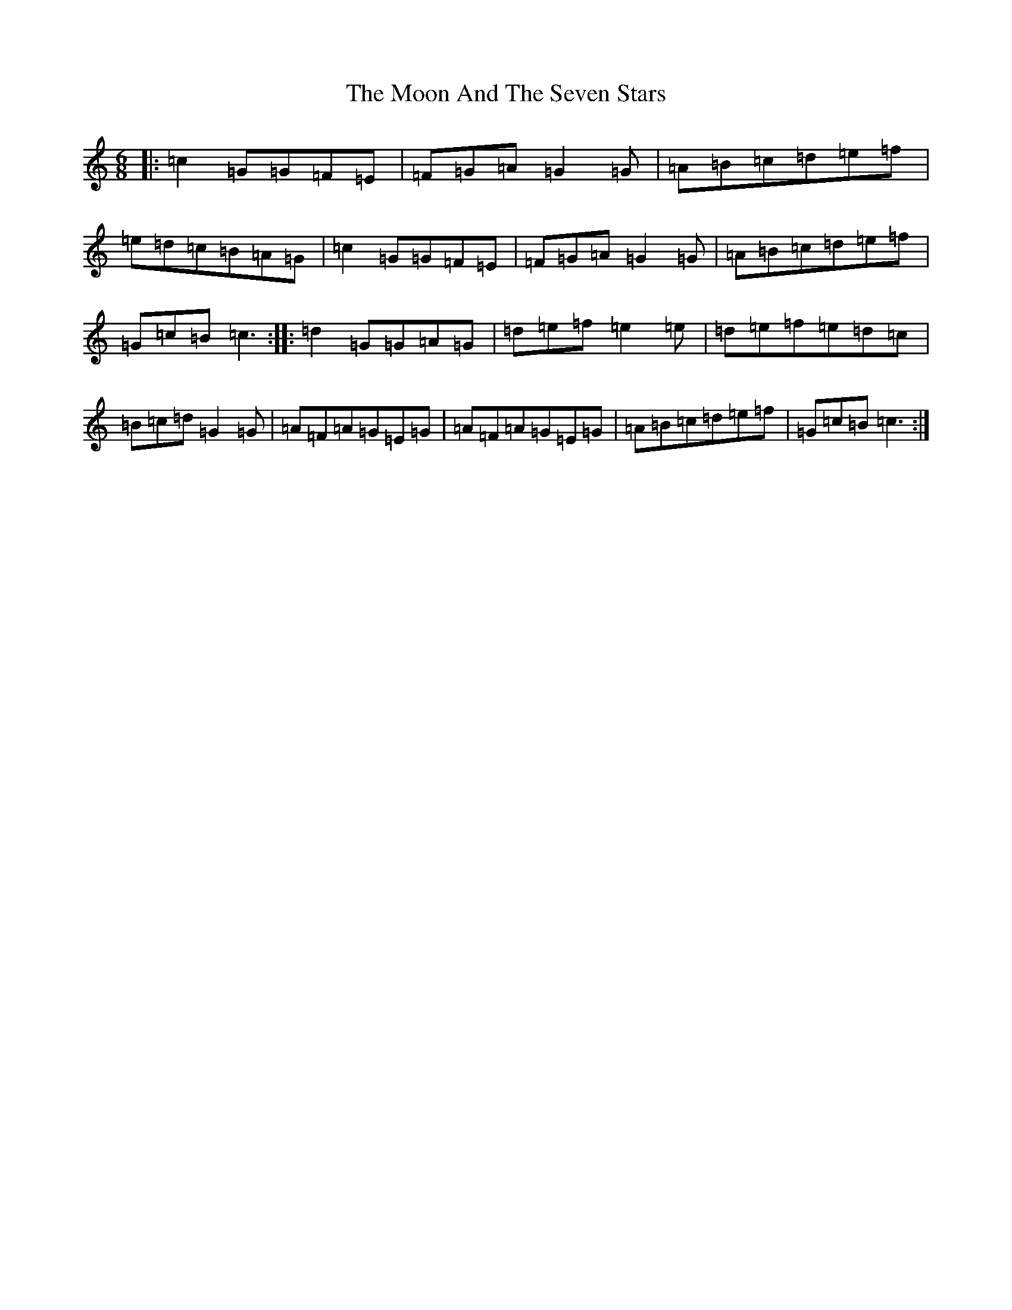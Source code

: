 X: 19180
T: Moon And The Seven Stars, The
S: https://thesession.org/tunes/1857#setting21779
R: jig
M:6/8
L:1/8
K: C Major
|:=c2=G=G=F=E|=F=G=A=G2=G|=A=B=c=d=e=f|=e=d=c=B=A=G|=c2=G=G=F=E|=F=G=A=G2=G|=A=B=c=d=e=f|=G=c=B=c3:||:=d2=G=G=A=G|=d=e=f=e2=e|=d=e=f=e=d=c|=B=c=d=G2=G|=A=F=A=G=E=G|=A=F=A=G=E=G|=A=B=c=d=e=f|=G=c=B=c3:|